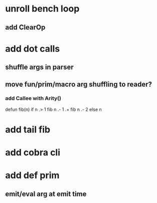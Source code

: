 * unroll bench loop
** add ClearOp
* add dot calls
** shuffle args in parser
** move fun/prim/macro arg shuffling to reader?
*** add Callee with Arity()

defun fib(n) if n .> 1 fib n .- 1 .+  fib n .- 2 else n

* add tail fib
* add cobra cli
* add def prim
** emit/eval arg at emit time
